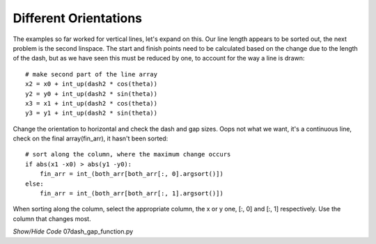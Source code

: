﻿======================
Different Orientations
======================

The examples so far worked for vertical lines, let's expand on this. Our line 
length appears to be sorted out, the next problem is the second linspace. The
start and finish points need to be calculated based on the change due to the 
length of the dash, but as we have seen this must be reduced by one, to 
account for the way a line is drawn::

    # make second part of the line array
    x2 = x0 + int_up(dash2 * cos(theta))
    y2 = y0 + int_up(dash2 * sin(theta))
    x3 = x1 + int_up(dash2 * cos(theta))
    y3 = y1 + int_up(dash2 * sin(theta))

Change the orientation to horizontal and check the dash and gap sizes. Oops
not what we want, it's a continuous line, check on the final array(fin_arr),
it hasn't been sorted::

    # sort along the column, where the maximum change occurs
    if abs(x1 -x0) > abs(y1 -y0):
        fin_arr = int_(both_arr[both_arr[:, 0].argsort()])
    else:
        fin_arr = int_(both_arr[both_arr[:, 1].argsort()])

When sorting along the column, select the appropriate column, the x or y one,
[:, 0] and [:, 1] respectively. Use the column that changes most.

.. container:: toggle

    .. container:: header

        *Show/Hide Code* 07dash_gap_function.py

    .. literalinclude:: ../examples/dashes/07dash_gap_function.py